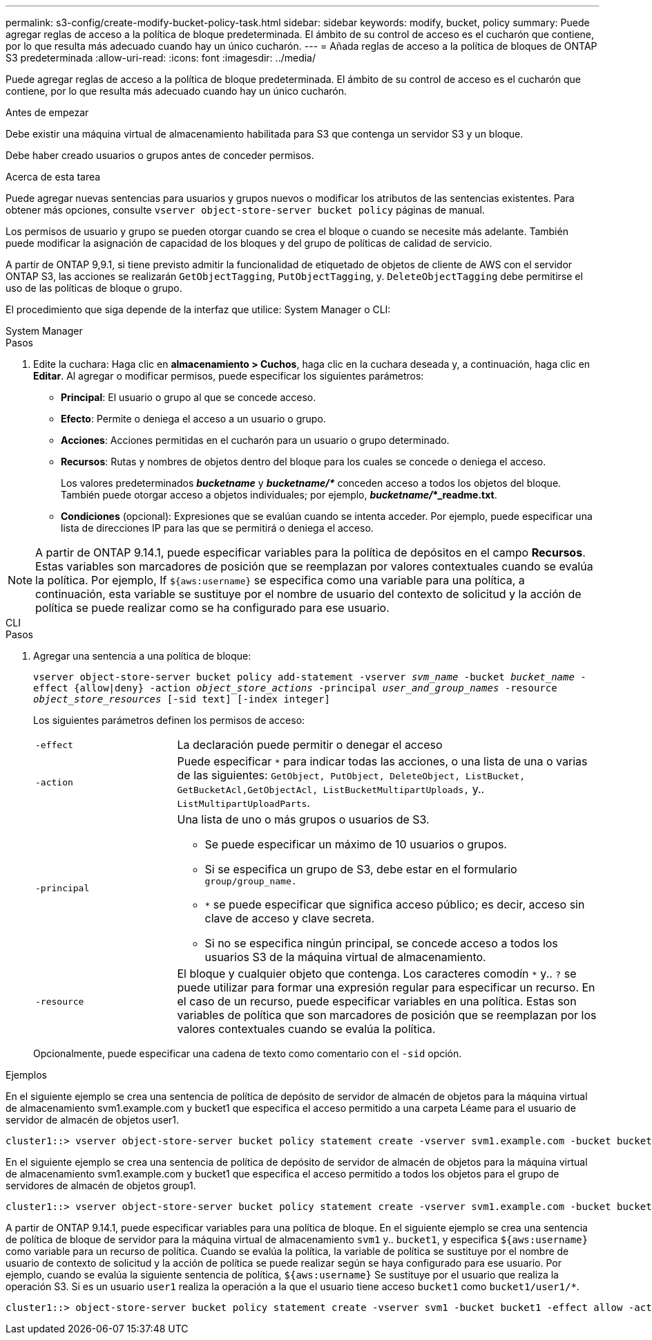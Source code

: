 ---
permalink: s3-config/create-modify-bucket-policy-task.html 
sidebar: sidebar 
keywords: modify, bucket, policy 
summary: Puede agregar reglas de acceso a la política de bloque predeterminada. El ámbito de su control de acceso es el cucharón que contiene, por lo que resulta más adecuado cuando hay un único cucharón. 
---
= Añada reglas de acceso a la política de bloques de ONTAP S3 predeterminada
:allow-uri-read: 
:icons: font
:imagesdir: ../media/


[role="lead"]
Puede agregar reglas de acceso a la política de bloque predeterminada. El ámbito de su control de acceso es el cucharón que contiene, por lo que resulta más adecuado cuando hay un único cucharón.

.Antes de empezar
Debe existir una máquina virtual de almacenamiento habilitada para S3 que contenga un servidor S3 y un bloque.

Debe haber creado usuarios o grupos antes de conceder permisos.

.Acerca de esta tarea
Puede agregar nuevas sentencias para usuarios y grupos nuevos o modificar los atributos de las sentencias existentes. Para obtener más opciones, consulte `vserver object-store-server bucket policy` páginas de manual.

Los permisos de usuario y grupo se pueden otorgar cuando se crea el bloque o cuando se necesite más adelante. También puede modificar la asignación de capacidad de los bloques y del grupo de políticas de calidad de servicio.

A partir de ONTAP 9,9.1, si tiene previsto admitir la funcionalidad de etiquetado de objetos de cliente de AWS con el servidor ONTAP S3, las acciones se realizarán `GetObjectTagging`, `PutObjectTagging`, y. `DeleteObjectTagging` debe permitirse el uso de las políticas de bloque o grupo.

El procedimiento que siga depende de la interfaz que utilice: System Manager o CLI:

[role="tabbed-block"]
====
.System Manager
--
.Pasos
. Edite la cuchara: Haga clic en *almacenamiento > Cuchos*, haga clic en la cuchara deseada y, a continuación, haga clic en *Editar*.
Al agregar o modificar permisos, puede especificar los siguientes parámetros:
+
** *Principal*: El usuario o grupo al que se concede acceso.
** *Efecto*: Permite o deniega el acceso a un usuario o grupo.
** *Acciones*: Acciones permitidas en el cucharón para un usuario o grupo determinado.
** *Recursos*: Rutas y nombres de objetos dentro del bloque para los cuales se concede o deniega el acceso.
+
Los valores predeterminados *_bucketname_* y *_bucketname/*_* conceden acceso a todos los objetos del bloque. También puede otorgar acceso a objetos individuales; por ejemplo, *_bucketname/_*_readme.txt*.

** *Condiciones* (opcional): Expresiones que se evalúan cuando se intenta acceder. Por ejemplo, puede especificar una lista de direcciones IP para las que se permitirá o deniega el acceso.





NOTE: A partir de ONTAP 9.14.1, puede especificar variables para la política de depósitos en el campo *Recursos*. Estas variables son marcadores de posición que se reemplazan por valores contextuales cuando se evalúa la política. Por ejemplo, If `${aws:username}` se especifica como una variable para una política, a continuación, esta variable se sustituye por el nombre de usuario del contexto de solicitud y la acción de política se puede realizar como se ha configurado para ese usuario.

--
.CLI
--
.Pasos
. Agregar una sentencia a una política de bloque:
+
`vserver object-store-server bucket policy add-statement -vserver _svm_name_ -bucket _bucket_name_ -effect {allow|deny} -action _object_store_actions_ -principal _user_and_group_names_ -resource _object_store_resources_ [-sid text] [-index integer]`

+
Los siguientes parámetros definen los permisos de acceso:

+
[cols="1,3"]
|===


 a| 
`-effect`
 a| 
La declaración puede permitir o denegar el acceso



 a| 
`-action`
 a| 
Puede especificar `*` para indicar todas las acciones, o una lista de una o varias de las siguientes: `GetObject, PutObject, DeleteObject, ListBucket, GetBucketAcl,GetObjectAcl, ListBucketMultipartUploads,` y.. `ListMultipartUploadParts`.



 a| 
`-principal`
 a| 
Una lista de uno o más grupos o usuarios de S3.

** Se puede especificar un máximo de 10 usuarios o grupos.
** Si se especifica un grupo de S3, debe estar en el formulario `group/group_name.`
** `*` se puede especificar que significa acceso público; es decir, acceso sin clave de acceso y clave secreta.
** Si no se especifica ningún principal, se concede acceso a todos los usuarios S3 de la máquina virtual de almacenamiento.




 a| 
`-resource`
 a| 
El bloque y cualquier objeto que contenga. Los caracteres comodín `*` y.. `?` se puede utilizar para formar una expresión regular para especificar un recurso. En el caso de un recurso, puede especificar variables en una política. Estas son variables de política que son marcadores de posición que se reemplazan por los valores contextuales cuando se evalúa la política.

|===
+
Opcionalmente, puede especificar una cadena de texto como comentario con el `-sid` opción.



.Ejemplos
En el siguiente ejemplo se crea una sentencia de política de depósito de servidor de almacén de objetos para la máquina virtual de almacenamiento svm1.example.com y bucket1 que especifica el acceso permitido a una carpeta Léame para el usuario de servidor de almacén de objetos user1.

[listing]
----
cluster1::> vserver object-store-server bucket policy statement create -vserver svm1.example.com -bucket bucket1 -effect allow -action GetObject,PutObject,DeleteObject,ListBucket -principal user1 -resource bucket1/readme/* -sid "fullAccessToReadmeForUser1"
----
En el siguiente ejemplo se crea una sentencia de política de depósito de servidor de almacén de objetos para la máquina virtual de almacenamiento svm1.example.com y bucket1 que especifica el acceso permitido a todos los objetos para el grupo de servidores de almacén de objetos group1.

[listing]
----
cluster1::> vserver object-store-server bucket policy statement create -vserver svm1.example.com -bucket bucket1 -effect allow -action GetObject,PutObject,DeleteObject,ListBucket -principal group/group1 -resource bucket1/* -sid "fullAccessForGroup1"
----
A partir de ONTAP 9.14.1, puede especificar variables para una política de bloque. En el siguiente ejemplo se crea una sentencia de política de bloque de servidor para la máquina virtual de almacenamiento `svm1` y.. `bucket1`, y especifica `${aws:username}` como variable para un recurso de política. Cuando se evalúa la política, la variable de política se sustituye por el nombre de usuario de contexto de solicitud y la acción de política se puede realizar según se haya configurado para ese usuario. Por ejemplo, cuando se evalúa la siguiente sentencia de política, `${aws:username}` Se sustituye por el usuario que realiza la operación S3. Si es un usuario `user1` realiza la operación a la que el usuario tiene acceso `bucket1` como `bucket1/user1/*`.

[listing]
----
cluster1::> object-store-server bucket policy statement create -vserver svm1 -bucket bucket1 -effect allow -action * -principal - -resource bucket1,bucket1/${aws:username}/*##
----
--
====